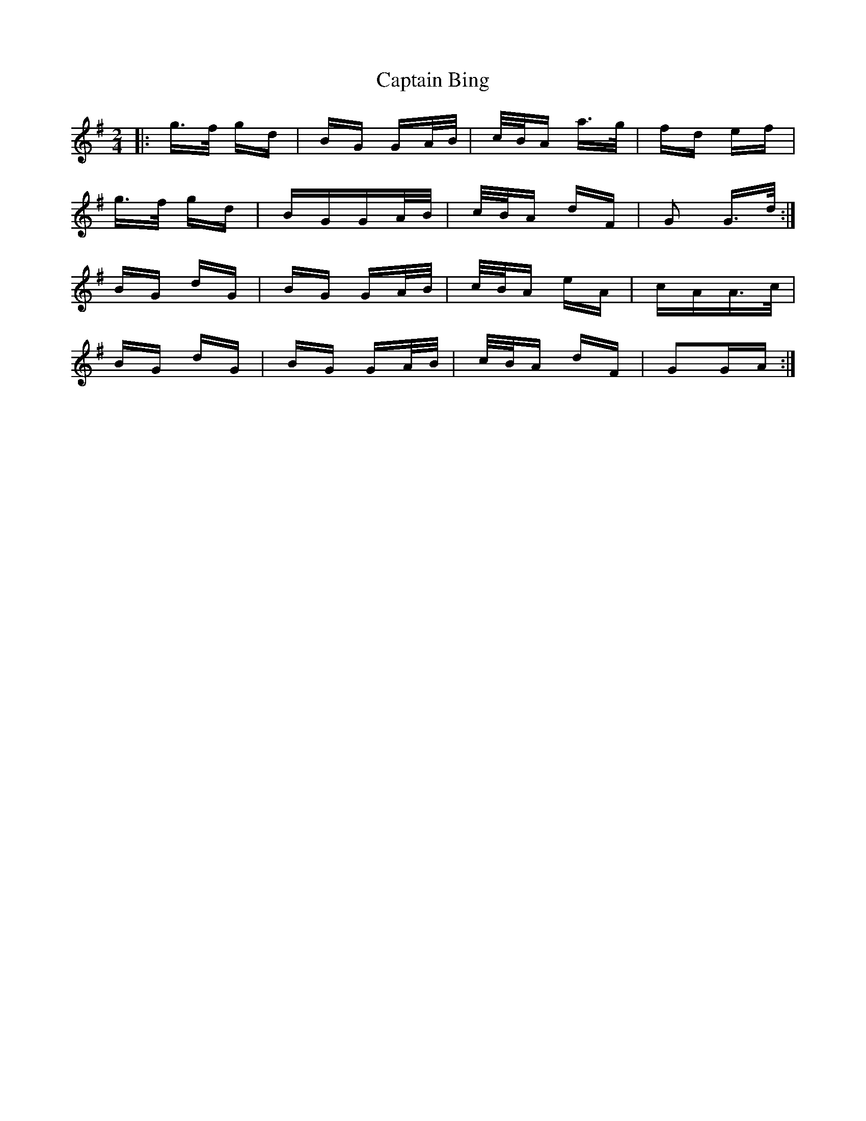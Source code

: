 X: 6074
T: Captain Bing
R: polka
M: 2/4
K: Gmajor
|:g>f gd|BG GA/B/|c/B/A a>g|fd ef|
g>f gd|BGGA/B/|c/B/A dF|G2 G>d:|
BG dG|BG GA/B/|c/B/A eA|cAA>c|
BG dG|BG GA/B/|c/B/A dF|G2GA:|

